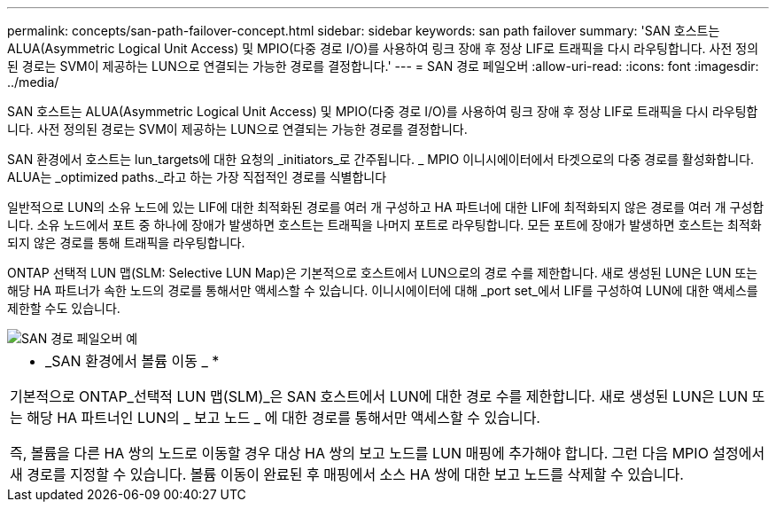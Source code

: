 ---
permalink: concepts/san-path-failover-concept.html 
sidebar: sidebar 
keywords: san path failover 
summary: 'SAN 호스트는 ALUA(Asymmetric Logical Unit Access) 및 MPIO(다중 경로 I/O)를 사용하여 링크 장애 후 정상 LIF로 트래픽을 다시 라우팅합니다. 사전 정의된 경로는 SVM이 제공하는 LUN으로 연결되는 가능한 경로를 결정합니다.' 
---
= SAN 경로 페일오버
:allow-uri-read: 
:icons: font
:imagesdir: ../media/


[role="lead"]
SAN 호스트는 ALUA(Asymmetric Logical Unit Access) 및 MPIO(다중 경로 I/O)를 사용하여 링크 장애 후 정상 LIF로 트래픽을 다시 라우팅합니다. 사전 정의된 경로는 SVM이 제공하는 LUN으로 연결되는 가능한 경로를 결정합니다.

SAN 환경에서 호스트는 lun_targets에 대한 요청의 _initiators_로 간주됩니다. _ MPIO 이니시에이터에서 타겟으로의 다중 경로를 활성화합니다. ALUA는 _optimized paths._라고 하는 가장 직접적인 경로를 식별합니다

일반적으로 LUN의 소유 노드에 있는 LIF에 대한 최적화된 경로를 여러 개 구성하고 HA 파트너에 대한 LIF에 최적화되지 않은 경로를 여러 개 구성합니다. 소유 노드에서 포트 중 하나에 장애가 발생하면 호스트는 트래픽을 나머지 포트로 라우팅합니다. 모든 포트에 장애가 발생하면 호스트는 최적화되지 않은 경로를 통해 트래픽을 라우팅합니다.

ONTAP 선택적 LUN 맵(SLM: Selective LUN Map)은 기본적으로 호스트에서 LUN으로의 경로 수를 제한합니다. 새로 생성된 LUN은 LUN 또는 해당 HA 파트너가 속한 노드의 경로를 통해서만 액세스할 수 있습니다. 이니시에이터에 대해 _port set_에서 LIF를 구성하여 LUN에 대한 액세스를 제한할 수도 있습니다.

image::../media/san-host-rerouting.gif[SAN 경로 페일오버 예]

|===


 a| 
* _SAN 환경에서 볼륨 이동 _ *

기본적으로 ONTAP_선택적 LUN 맵(SLM)_은 SAN 호스트에서 LUN에 대한 경로 수를 제한합니다. 새로 생성된 LUN은 LUN 또는 해당 HA 파트너인 LUN의 _ 보고 노드 _ 에 대한 경로를 통해서만 액세스할 수 있습니다.

즉, 볼륨을 다른 HA 쌍의 노드로 이동할 경우 대상 HA 쌍의 보고 노드를 LUN 매핑에 추가해야 합니다. 그런 다음 MPIO 설정에서 새 경로를 지정할 수 있습니다. 볼륨 이동이 완료된 후 매핑에서 소스 HA 쌍에 대한 보고 노드를 삭제할 수 있습니다.

|===